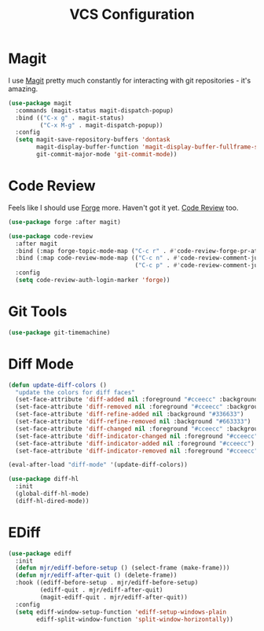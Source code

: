 #+title: VCS Configuration

* Magit

  I use [[https://github.com/magit/magit][Magit]] pretty much constantly for interacting with git repositories -
  it's amazing.

  #+begin_src emacs-lisp
  (use-package magit
    :commands (magit-status magit-dispatch-popup)
    :bind (("C-x g" . magit-status)
           ("C-x M-g" . magit-dispatch-popup))
    :config
    (setq magit-save-repository-buffers 'dontask
          magit-display-buffer-function 'magit-display-buffer-fullframe-status-v1
          git-commit-major-mode 'git-commit-mode))
  #+end_src


* Code Review

  Feels like I should use [[https://github.com/magit/forge][Forge]] more. Haven't got it yet. [[https://github.com/wandersoncferreira/code-review][Code Review]] too.

  #+begin_src emacs-lisp
  (use-package forge :after magit)

  (use-package code-review
    :after magit
    :bind (:map forge-topic-mode-map ("C-c r" . #'code-review-forge-pr-at-point))
    :bind (:map code-review-mode-map (("C-c n" . #'code-review-comment-jump-next)
                                      ("C-c p" . #'code-review-comment-jump-previous)))
    :config
    (setq code-review-auth-login-marker 'forge))
  #+end_src


* Git Tools

  #+begin_src emacs-lisp
  (use-package git-timemachine)
  #+end_src


* Diff Mode

  #+begin_src emacs-lisp
  (defun update-diff-colors ()
    "update the colors for diff faces"
    (set-face-attribute 'diff-added nil :foreground "#cceecc" :background "#336633")
    (set-face-attribute 'diff-removed nil :foreground "#cceecc" :background "#663333")
    (set-face-attribute 'diff-refine-added nil :background "#336633")
    (set-face-attribute 'diff-refine-removed nil :background "#663333")
    (set-face-attribute 'diff-changed nil :foreground "#cceecc" :background "#268bd2")
    (set-face-attribute 'diff-indicator-changed nil :foreground "#cceecc")
    (set-face-attribute 'diff-indicator-added nil :foreground "#cceecc")
    (set-face-attribute 'diff-indicator-removed nil :foreground "#cceecc"))

  (eval-after-load "diff-mode" '(update-diff-colors))
  #+end_src

  #+begin_src emacs-lisp
  (use-package diff-hl
    :init
    (global-diff-hl-mode)
    (diff-hl-dired-mode))
  #+end_src

* EDiff

  #+begin_src emacs-lisp
  (use-package ediff
    :init
    (defun mjr/ediff-before-setup () (select-frame (make-frame)))
    (defun mjr/ediff-after-quit () (delete-frame))
    :hook ((ediff-before-setup . mjr/ediff-before-setup)
           (ediff-quit . mjr/ediff-after-quit)
           (magit-ediff-quit . mjr/ediff-after-quit))
    :config
    (setq ediff-window-setup-function 'ediff-setup-windows-plain
          ediff-split-window-function 'split-window-horizontally))
  #+end_src
